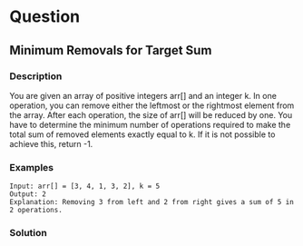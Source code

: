 * Question
** Minimum Removals for Target Sum

*** Description

You are given an array of positive integers arr[] and an integer k. In one operation, you can remove either the leftmost or the rightmost element from the array. After each operation, the size of arr[] will be reduced by one.
You have to determine the minimum number of operations required to make the total sum of removed elements exactly equal to k. If it is not possible to achieve this, return -1.

*** Examples

#+begin_example
Input: arr[] = [3, 4, 1, 3, 2], k = 5
Output: 2
Explanation: Removing 3 from left and 2 from right gives a sum of 5 in 2 operations.
#+end_example

*** Solution
#+begin_src python

#+end_src
